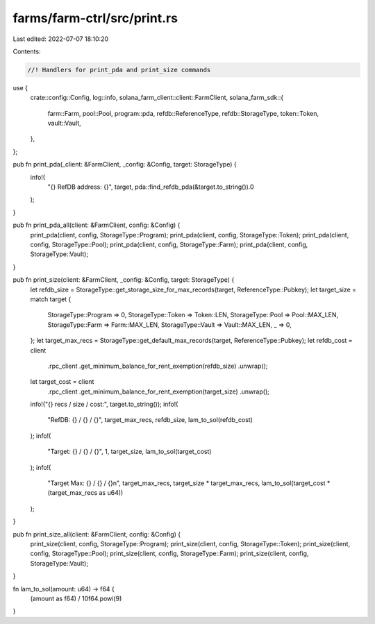 farms/farm-ctrl/src/print.rs
============================

Last edited: 2022-07-07 18:10:20

Contents:

.. code-block:: rs

    //! Handlers for print_pda and print_size commands

use {
    crate::config::Config,
    log::info,
    solana_farm_client::client::FarmClient,
    solana_farm_sdk::{
        farm::Farm, pool::Pool, program::pda, refdb::ReferenceType, refdb::StorageType,
        token::Token, vault::Vault,
    },
};

pub fn print_pda(_client: &FarmClient, _config: &Config, target: StorageType) {
    info!(
        "{} RefDB address: {}",
        target,
        pda::find_refdb_pda(&target.to_string()).0
    );
}

pub fn print_pda_all(client: &FarmClient, config: &Config) {
    print_pda(client, config, StorageType::Program);
    print_pda(client, config, StorageType::Token);
    print_pda(client, config, StorageType::Pool);
    print_pda(client, config, StorageType::Farm);
    print_pda(client, config, StorageType::Vault);
}

pub fn print_size(client: &FarmClient, _config: &Config, target: StorageType) {
    let refdb_size = StorageType::get_storage_size_for_max_records(target, ReferenceType::Pubkey);
    let target_size = match target {
        StorageType::Program => 0,
        StorageType::Token => Token::LEN,
        StorageType::Pool => Pool::MAX_LEN,
        StorageType::Farm => Farm::MAX_LEN,
        StorageType::Vault => Vault::MAX_LEN,
        _ => 0,
    };
    let target_max_recs = StorageType::get_default_max_records(target, ReferenceType::Pubkey);
    let refdb_cost = client
        .rpc_client
        .get_minimum_balance_for_rent_exemption(refdb_size)
        .unwrap();
    let target_cost = client
        .rpc_client
        .get_minimum_balance_for_rent_exemption(target_size)
        .unwrap();

    info!("{} recs / size / cost:", target.to_string());
    info!(
        "RefDB: {} / {} / {}",
        target_max_recs,
        refdb_size,
        lam_to_sol(refdb_cost)
    );
    info!(
        "Target: {} / {} / {}",
        1,
        target_size,
        lam_to_sol(target_cost)
    );
    info!(
        "Target Max: {} / {} / {}\n",
        target_max_recs,
        target_size * target_max_recs,
        lam_to_sol(target_cost * (target_max_recs as u64))
    );
}

pub fn print_size_all(client: &FarmClient, config: &Config) {
    print_size(client, config, StorageType::Program);
    print_size(client, config, StorageType::Token);
    print_size(client, config, StorageType::Pool);
    print_size(client, config, StorageType::Farm);
    print_size(client, config, StorageType::Vault);
}

fn lam_to_sol(amount: u64) -> f64 {
    (amount as f64) / 10f64.powi(9)
}


